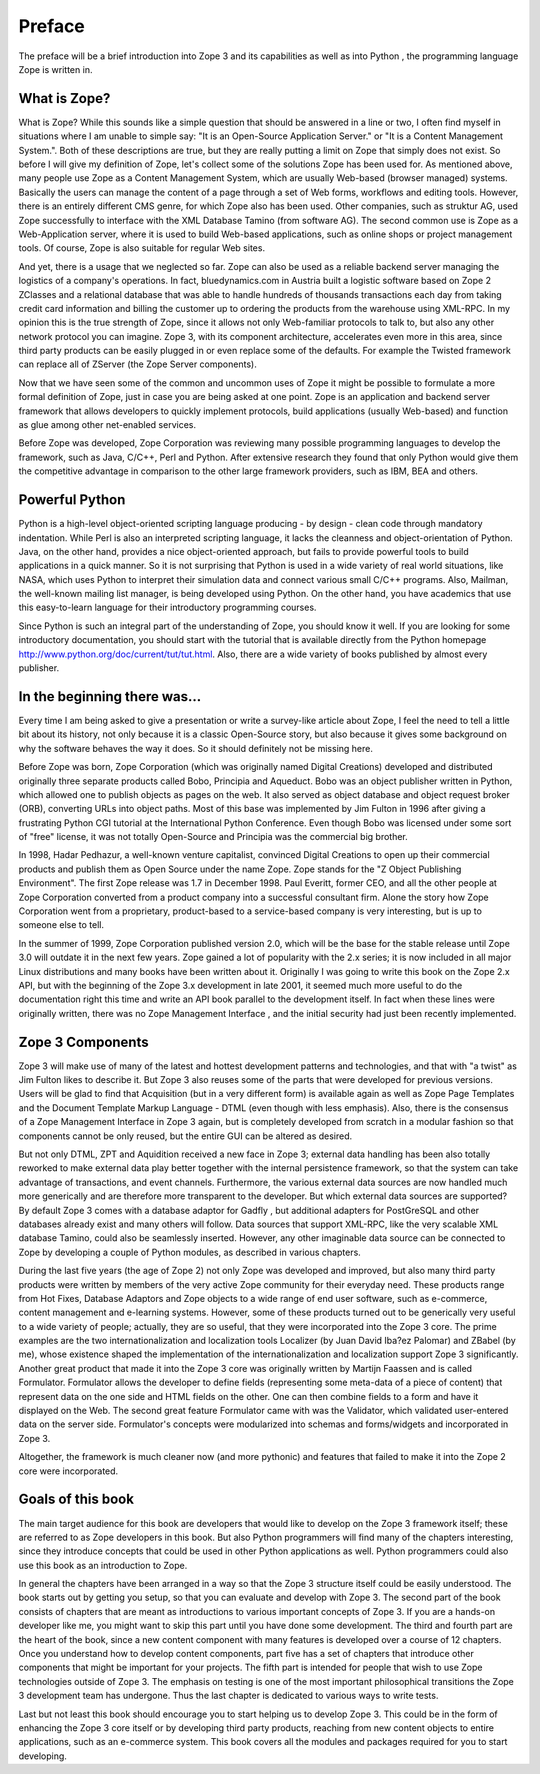 Preface
-------

The preface will be a brief introduction into Zope 3 and its capabilities as
well as into Python , the programming language Zope is written in.

What is Zope?
~~~~~~~~~~~~~

What is Zope? While this sounds like a simple question that should be
answered in a line or two, I often find myself in situations where I am
unable to simple say: "It is an Open-Source Application Server." or "It is a
Content Management System.". Both of these descriptions are true, but they
are really putting a limit on Zope that simply does not exist. So before I
will give my definition of Zope, let's collect some of the solutions Zope has
been used for. As mentioned above, many people use Zope as a Content
Management System, which are usually Web-based (browser managed) systems.
Basically the users can manage the content of a page through a set of Web
forms, workflows and editing tools. However, there is an entirely different
CMS genre, for which Zope also has been used. Other companies, such as
struktur AG, used Zope successfully to interface with the XML Database Tamino
(from software AG). The second common use is Zope as a Web-Application
server, where it is used to build Web-based applications, such as online
shops or project management tools. Of course, Zope is also suitable for
regular Web sites.

And yet, there is a usage that we neglected so far. Zope can also be used as
a reliable backend server managing the logistics of a company's operations.
In fact, bluedynamics.com in Austria built a logistic software based on Zope
2 ZClasses and a relational database that was able to handle hundreds of
thousands transactions each day from taking credit card information and
billing the customer up to ordering the products from the warehouse using
XML-RPC. In my opinion this is the true strength of Zope, since it allows not
only Web-familiar protocols to talk to, but also any other network protocol
you can imagine. Zope 3, with its component architecture, accelerates even
more in this area, since third party products can be easily plugged in or
even replace some of the defaults. For example the Twisted framework can
replace all of ZServer (the Zope Server components).

Now that we have seen some of the common and uncommon uses of Zope it might
be possible to formulate a more formal definition of Zope, just in case you
are being asked at one point. Zope is an application and backend server
framework that allows developers to quickly implement protocols, build
applications (usually Web-based) and function as glue among other net-enabled
services.

Before Zope was developed, Zope Corporation was reviewing many possible
programming languages to develop the framework, such as Java, C/C++, Perl and
Python. After extensive research they found that only Python would give them
the competitive advantage in comparison to the other large framework
providers, such as IBM, BEA and others.


Powerful Python
~~~~~~~~~~~~~~~

Python is a high-level object-oriented scripting language producing - by
design - clean code through mandatory indentation. While Perl is also an
interpreted scripting language, it lacks the cleanness and object-orientation
of Python. Java, on the other hand, provides a nice object-oriented approach,
but fails to provide powerful tools to build applications in a quick manner.
So it is not surprising that Python is used in a wide variety of real world
situations, like NASA, which uses Python to interpret their simulation data
and connect various small C/C++ programs. Also, Mailman, the well-known
mailing list manager, is being developed using Python. On the other hand, you
have academics that use this easy-to-learn language for their introductory
programming courses.

Since Python is such an integral part of the understanding of Zope, you
should know it well. If you are looking for some introductory documentation,
you should start with the tutorial that is available directly from the Python
homepage `http://www.python.org/doc/current/tut/tut.html`_. Also, there are a
wide variety of books published by almost every publisher.


In the beginning there was...
~~~~~~~~~~~~~~~~~~~~~~~~~~~~~

Every time I am being asked to give a presentation or write a survey-like
article about Zope, I feel the need to tell a little bit about its history,
not only because it is a classic Open-Source story, but also because it gives
some background on why the software behaves the way it does. So it should
definitely not be missing here.

Before Zope was born, Zope Corporation (which was originally named Digital
Creations) developed and distributed originally three separate products
called Bobo, Principia and Aqueduct. Bobo was an object publisher written in
Python, which allowed one to publish objects as pages on the web. It also
served as object database and object request broker (ORB), converting URLs
into object paths. Most of this base was implemented by Jim Fulton in 1996
after giving a frustrating Python CGI tutorial at the International Python
Conference. Even though Bobo was licensed under some sort of "free" license,
it was not totally Open-Source and Principia was the commercial big brother.

In 1998, Hadar Pedhazur, a well-known venture capitalist, convinced Digital
Creations to open up their commercial products and publish them as Open
Source under the name Zope. Zope stands for the "Z Object Publishing
Environment". The first Zope release was 1.7 in December 1998. Paul Everitt,
former CEO, and all the other people at Zope Corporation converted from a
product company into a successful consultant firm. Alone the story how Zope
Corporation went from a proprietary, product-based to a service-based company
is very interesting, but is up to someone else to tell.

In the summer of 1999, Zope Corporation published version 2.0, which will be
the base for the stable release until Zope 3.0 will outdate it in the next
few years. Zope gained a lot of popularity with the 2.x series; it is now
included in all major Linux distributions and many books have been written
about it. Originally I was going to write this book on the Zope 2.x API, but
with the beginning of the Zope 3.x development in late 2001, it seemed much
more useful to do the documentation right this time and write an API book
parallel to the development itself. In fact when these lines were originally
written, there was no Zope Management Interface , and the initial security
had just been recently implemented.


Zope 3 Components
~~~~~~~~~~~~~~~~~

Zope 3 will make use of many of the latest and hottest development patterns
and technologies, and that with "a twist" as Jim Fulton likes to describe it.
But Zope 3 also reuses some of the parts that were developed for previous
versions. Users will be glad to find that Acquisition (but in a very
different form) is available again as well as Zope Page Templates and the
Document Template Markup Language - DTML (even though with less emphasis).
Also, there is the consensus of a Zope Management Interface in Zope 3 again,
but is completely developed from scratch in a modular fashion so that
components cannot be only reused, but the entire GUI can be altered as
desired.

But not only DTML, ZPT and Aquidition received a new face in Zope 3; external
data handling has been also totally reworked to make external data play
better together with the internal persistence framework, so that the system
can take advantage of transactions, and event channels. Furthermore, the
various external data sources are now handled much more generically and are
therefore more transparent to the developer. But which external data sources
are supported? By default Zope 3 comes with a database adaptor for Gadfly ,
but additional adapters for PostGreSQL and other databases already exist and
many others will follow. Data sources that support XML-RPC, like the very
scalable XML database Tamino, could also be seamlessly inserted. However, any
other imaginable data source can be connected to Zope by developing a couple
of Python modules, as described in various chapters.

During the last five years (the age of Zope 2) not only Zope was developed
and improved, but also many third party products were written by members of
the very active Zope community for their everyday need. These products range
from Hot Fixes, Database Adaptors and Zope objects to a wide range of end
user software, such as e-commerce, content management and e-learning systems.
However, some of these products turned out to be generically very useful to a
wide variety of people; actually, they are so useful, that they were
incorporated into the Zope 3 core. The prime examples are the two
internationalization and localization tools Localizer (by Juan David Iba?ez
Palomar) and ZBabel (by me), whose existence shaped the implementation of the
internationalization and localization support Zope 3 significantly. Another
great product that made it into the Zope 3 core was originally written by
Martijn Faassen and is called Formulator. Formulator allows the developer to
define fields (representing some meta-data of a piece of content) that
represent data on the one side and HTML fields on the other. One can then
combine fields to a form and have it displayed on the Web. The second great
feature Formulator came with was the Validator, which validated user-entered
data on the server side. Formulator's concepts were modularized into schemas
and forms/widgets  and incorporated in Zope 3.

Altogether, the framework is much cleaner now (and more pythonic) and
features that failed to make it into the Zope 2 core were incorporated.


Goals of this book
~~~~~~~~~~~~~~~~~~

The main target audience for this book are developers that would like to
develop on the Zope 3 framework itself; these are referred to as Zope
developers in this book. But also Python programmers will find many of the
chapters interesting, since they introduce concepts that could be used in
other Python applications as well. Python programmers could also use this
book as an introduction to Zope.

In general the chapters have been arranged in a way so that the Zope 3
structure itself could be easily understood. The book starts out by getting
you setup, so that you can evaluate and develop with Zope 3. The second part
of the book consists of chapters that are meant as introductions to various
important concepts of Zope 3. If you are a hands-on developer like me, you
might want to skip this part until you have done some development. The third
and fourth part are the heart of the book, since a new content component with
many features is developed over a course of 12 chapters. Once you understand
how to develop content components, part five has a set of chapters that
introduce other components that might be important for your projects. The
fifth part is intended for people that wish to use Zope technologies outside
of Zope 3. The emphasis on testing is one of the most important philosophical
transitions the Zope 3 development team has undergone. Thus the last chapter
is dedicated to various ways to write tests.

Last but not least this book should encourage you to start helping us to
develop Zope 3. This could be in the form of enhancing the Zope 3 core itself
or by developing third party products, reaching from new content objects to
entire applications, such as an e-commerce system. This book covers all the
modules and packages required for you to start developing.

.. _http://www.python.org/doc/current/tut/tut.html:
    http://www.python.org/doc/current/tut/tut.html
